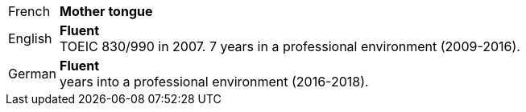 [horizontal]
French:: *Mother tongue*
English:: *Fluent* + 
	TOEIC 830/990 in 2007. 7 years in a professional environment (2009-2016).
German:: *Fluent* +
	 years into a professional environment (2016-2018).